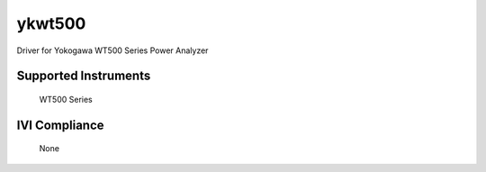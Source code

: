 ykwt500
+++++++

Driver for Yokogawa WT500 Series Power Analyzer

Supported Instruments
---------------------

    WT500 Series

IVI Compliance
--------------

    None
